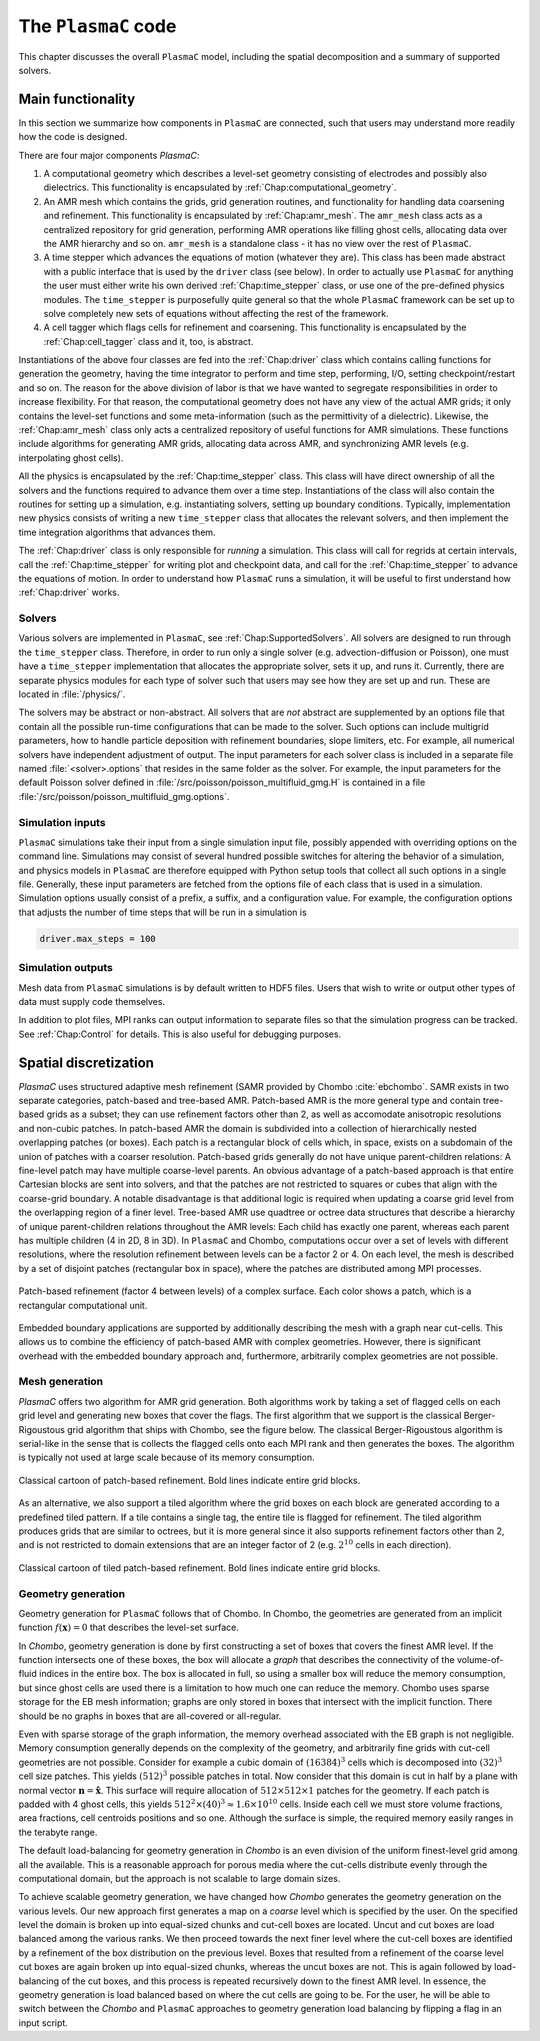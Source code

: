 .. _Chap:Model:

The ``PlasmaC`` code
====================

This chapter discusses the overall ``PlasmaC`` model, including the spatial decomposition and a summary of supported solvers.

Main functionality
------------------

In this section we summarize how components in ``PlasmaC`` are connected, such that users may understand more readily how the code is designed. 

There are four major components `PlasmaC`:

1. A computational geometry which describes a level-set geometry consisting of electrodes and possibly also dielectrics.
   This functionality is encapsulated by :ref:`Chap:computational_geometry`. 
2. An AMR mesh which contains the grids, grid generation routines, and functionality for handling data coarsening and refinement.
   This functionality is encapsulated by :ref:`Chap:amr_mesh`.
   The ``amr_mesh`` class acts as a centralized repository for grid generation, performing AMR operations like filling ghost cells, allocating data over the AMR hierarchy and so on.
   ``amr_mesh`` is a standalone class - it has no view over the rest of ``PlasmaC``. 
3. A time stepper which advances the equations of motion (whatever they are).
   This class has been made abstract with a public interface that is used by the ``driver`` class (see below). 
   In order to actually use ``PlasmaC`` for anything the user must either write his own derived :ref:`Chap:time_stepper` class, or use one of the pre-defined physics modules.
   The ``time_stepper`` is purposefully quite general so that the whole ``PlasmaC`` framework can be set up to solve completely new sets of equations without affecting the rest of the framework. 
4. A cell tagger which flags cells for refinement and coarsening.
   This functionality is encapsulated by the :ref:`Chap:cell_tagger` class and it, too, is abstract. 

Instantiations of the above four classes are fed into the :ref:`Chap:driver` class which contains calling functions for generation the geometry, having the time integrator to perform and time step, performing, I/O, setting checkpoint/restart and so on. 
The reason for the above division of labor is that we have wanted to segregate responsibilities in order to increase flexibility.
For that reason, the computational geometry does not have any view of the actual AMR grids; it only contains the level-set functions and some meta-information (such as the permittivity of a dielectric).
Likewise, the :ref:`Chap:amr_mesh` class only acts a centralized repository of useful functions for AMR simulations.
These functions include algorithms for generating AMR grids, allocating data across AMR, and synchronizing AMR levels (e.g. interpolating ghost cells).

All the physics is encapsulated by the :ref:`Chap:time_stepper` class. 
This class will have direct ownership of all the solvers and the functions required to advance them over a time step.
Instantiations of the class will also contain the routines for setting up a simulation, e.g. instantiating solvers, setting up boundary conditions.
Typically, implementation new physics consists of writing a new ``time_stepper`` class that allocates the relevant solvers, and then implement the time integration algorithms that advances them. 

The :ref:`Chap:driver` class is only responsible for *running* a simulation.
This class will call for regrids at certain intervals, call the :ref:`Chap:time_stepper` for writing plot and checkpoint data, and call for the :ref:`Chap:time_stepper` to advance the equations of motion.
In order to understand how ``PlasmaC`` runs a simulation, it will be useful to first understand how :ref:`Chap:driver` works.

Solvers
_______

Various solvers are implemented in ``PlasmaC``, see :ref:`Chap:SupportedSolvers`.
All solvers are designed to run through the ``time_stepper`` class.
Therefore, in order to run only a single solver (e.g. advection-diffusion or Poisson), one must have a ``time_stepper`` implementation that allocates the appropriate solver, sets it up, and runs it.
Currently, there are separate physics modules for each type of solver such that users may see how they are set up and run.
These are located in :file:`/physics/`.

The solvers may be abstract or non-abstract.
All solvers that are *not* abstract are supplemented by an options file that contain all the possible run-time configurations that can be made to the solver.
Such options can include multigrid parameters, how to handle particle deposition with refinement boundaries, slope limiters, etc.
For example, all numerical solvers have independent adjustment of output.
The input parameters for each solver class is included in a separate file named :file:`<solver>.options` that resides in the same folder as the solver.
For example, the input parameters for the default Poisson solver defined in :file:`/src/poisson/poisson_multifluid_gmg.H` is contained in a file :file:`/src/poisson/poisson_multifluid_gmg.options`.

Simulation inputs
_________________

``PlasmaC`` simulations take their input from a single simulation input file, possibly appended with overriding options on the command line.
Simulations may consist of several hundred possible switches for altering the behavior of a simulation, and physics models in ``PlasmaC`` are therefore equipped with Python setup tools that collect all such options in a single file.
Generally, these input parameters are fetched from the options file of each class that is used in a simulation.
Simulation options usually consist of a prefix, a suffix, and a configuration value.
For example, the configuration options that adjusts the number of time steps that will be run in a simulation is

.. code-block:: bash

   driver.max_steps = 100



Simulation outputs
__________________

Mesh data from ``PlasmaC`` simulations is by default written to HDF5 files.
Users that wish to write or output other types of data must supply code themselves.

In addition to plot files, MPI ranks can output information to separate files so that the simulation progress can be tracked.
See :ref:`Chap:Control` for details. 
This is also useful for debugging purposes. 
   
.. _Chap:SpatialDiscretization:

Spatial discretization
----------------------

`PlasmaC` uses structured adaptive mesh refinement (SAMR provided by Chombo :cite:`ebchombo`.
SAMR exists in two separate categories, patch-based and tree-based AMR.
Patch-based AMR is the more general type and contain tree-based grids as a subset; they can use refinement factors other than 2, as well as accomodate anisotropic resolutions and non-cubic patches.
In patch-based AMR the domain is subdivided into a collection of hierarchically nested overlapping patches (or boxes).
Each patch is a rectangular block of cells which, in space, exists on a subdomain of the union of patches with a coarser resolution.
Patch-based grids generally do not have unique parent-children relations: A fine-level patch may have multiple coarse-level parents.
An obvious advantage of a patch-based approach is that entire Cartesian blocks are sent into solvers, and that the patches are not restricted to squares or cubes that align with the coarse-grid boundary.
A notable disadvantage is that additional logic is required when updating a coarse grid level from the overlapping region of a finer level.
Tree-based AMR use quadtree or octree data structures that describe a hierarchy of unique parent-children relations throughout the AMR levels: Each child has exactly one parent, whereas each parent has multiple children (4 in 2D, 8 in 3D).
In ``PlasmaC`` and Chombo, computations occur over a set of levels with different resolutions, where the resolution refinement between levels can be a factor 2 or 4.
On each level, the mesh is described by a set of disjoint patches (rectangular box in space), where the patches are distributed among MPI processes.

.. figure:: figures/complex_patches.png
   :width: 480px
   :align: center

   Patch-based refinement (factor 4 between levels) of a complex surface. Each color shows a patch, which is a rectangular computational unit.

Embedded boundary applications are supported by additionally describing the mesh with a graph near cut-cells.
This allows us to combine the efficiency of patch-based AMR with complex geometries.
However, there is significant overhead with the embedded boundary approach and, furthermore, arbitrarily complex geometries are not possible.

.. _Chap:MeshGeneration:

Mesh generation
_______________

`PlasmaC` offers two algorithm for AMR grid generation.
Both algorithms work by taking a set of flagged cells on each grid level and generating new boxes that cover the flags.
The first algorithm that we support is the classical Berger-Rigoustous grid algorithm that ships with Chombo, see the figure below.
The classical Berger-Rigoustous algorithm is serial-like in the sense that is collects the flagged cells onto each MPI rank and then generates the boxes.
The algorithm is typically not used at large scale because of its memory consumption. 

.. figure:: figures/amr.png
   :width: 240px
   :align: center

   Classical cartoon of patch-based refinement. Bold lines indicate entire grid blocks.

As an alternative, we also support a tiled algorithm where the grid boxes on each block are generated according to a predefined tiled pattern.
If a tile contains a single tag, the entire tile is flagged for refinement.
The tiled algorithm produces grids that are similar to octrees, but it is more general since it also supports refinement factors other than 2, and is not restricted to domain extensions that are an integer factor of 2 (e.g. :math:`2^{10}` cells in each direction). 

.. figure:: figures/tiled.png
   :width: 360px
   :align: center

   Classical cartoon of tiled patch-based refinement. Bold lines indicate entire grid blocks. 
	   
.. _Chap:EBMesh:

Geometry generation
___________________

Geometry generation for ``PlasmaC`` follows that of Chombo. In Chombo, the geometries are generated from an implicit function :math:`f(\mathbf{x}) = 0` that describes the level-set surface. 

In `Chombo`, geometry generation is done by first constructing a set of boxes that covers the finest AMR level.
If the function intersects one of these boxes, the box will allocate a *graph* that describes the connectivity of the volume-of-fluid indices in the entire box.
The box is allocated in full, so using a smaller box will reduce the memory consumption, but since ghost cells are used there is a limitation to how much one can reduce the memory.
Chombo uses sparse storage for the EB mesh information; graphs are only stored in boxes that intersect with the implicit function.
There should be no graphs in boxes that are all-covered or all-regular. 

Even with sparse storage of the graph information, the memory overhead associated with the EB graph is not negligible.
Memory consumption generally depends on the complexity of the geometry, and arbitrarily fine grids with cut-cell geometries are not possible.
Consider for example a cubic domain of :math:`(16384)^3` cells which is decomposed into :math:`(32)^3` cell size patches.
This yields :math:`(512)^3` possible patches in total.
Now consider that this domain is cut in half by a plane with normal vector :math:`\mathbf{n} = \hat{\mathbf{x}}`.
This surface will require allocation of :math:`512\times512\times 1` patches for the geometry.
If each patch is padded with 4 ghost cells, this yields :math:`512^2\times(40)^3 \approx 1.6\times 10^{10}` cells.
Inside each cell we must store volume fractions, area fractions, cell centroids positions and so one.
Although the surface is simple, the required memory easily ranges in the terabyte range. 

The default load-balancing for geometry generation in `Chombo` is an even division of the uniform finest-level grid among all the available.
This is a reasonable approach for porous media where the cut-cells distribute evenly through the computational domain, but the approach is not scalable to large domain sizes. 

To achieve scalable geometry generation, we have changed how `Chombo` generates the geometry generation on the various levels.
Our new approach first generates a map on a *coarse* level which is specified by the user.
On the specified level the domain is broken up into equal-sized chunks and cut-cell boxes are located.
Uncut and cut boxes are load balanced among the various ranks.
We then proceed towards the next finer level where the cut-cell boxes are identified by a refinement of the box distribution on the previous level.
Boxes that resulted from a refinement of the coarse level cut boxes are again broken up into equal-sized chunks, whereas the uncut boxes are not.
This is again followed by load-balancing of the cut boxes, and this process is repeated recursively down to the finest AMR level.
In essence, the geometry generation is load balanced based on where the cut cells are going to be.
For the user, he will be able to switch between the `Chombo` and ``PlasmaC`` approaches to geometry generation load balancing by flipping a flag in an input script.
